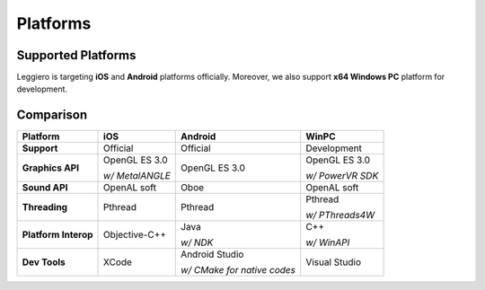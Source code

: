 =========
Platforms
=========

Supported Platforms
===================

Leggiero is targeting **iOS** and **Android** platforms officially.
Moreover, we also support **x64 Windows PC** platform for development.


Comparison
==========

+----------------------+-----------------+-----------------------------+------------------+
|             Platform |       iOS       |      Android                |       WinPC      |
+======================+=================+=============================+==================+
|          **Support** | Official        | Official                    | Development      |
+----------------------+-----------------+-----------------------------+------------------+
|     **Graphics API** | OpenGL ES 3.0   | OpenGL ES 3.0               | OpenGL ES 3.0    |
|                      |                 |                             |                  |
|                      | *w/ MetalANGLE* |                             | *w/ PowerVR SDK* |
+----------------------+-----------------+-----------------------------+------------------+
|        **Sound API** | OpenAL soft     | Oboe                        | OpenAL soft      |
+----------------------+-----------------+-----------------------------+------------------+
|        **Threading** | Pthread         | Pthread                     | Pthread          |
|                      |                 |                             |                  |
|                      |                 |                             | *w/ PThreads4W*  |
+----------------------+-----------------+-----------------------------+------------------+
| **Platform Interop** | Objective-C++   | Java                        | C++              |
|                      |                 |                             |                  |
|                      |                 | *w/ NDK*                    | *w/ WinAPI*      |
+----------------------+-----------------+-----------------------------+------------------+
|        **Dev Tools** | XCode           | Android Studio              | Visual Studio    |
|                      |                 |                             |                  |
|                      |                 | *w/ CMake for native codes* |                  |
+----------------------+-----------------+-----------------------------+------------------+
